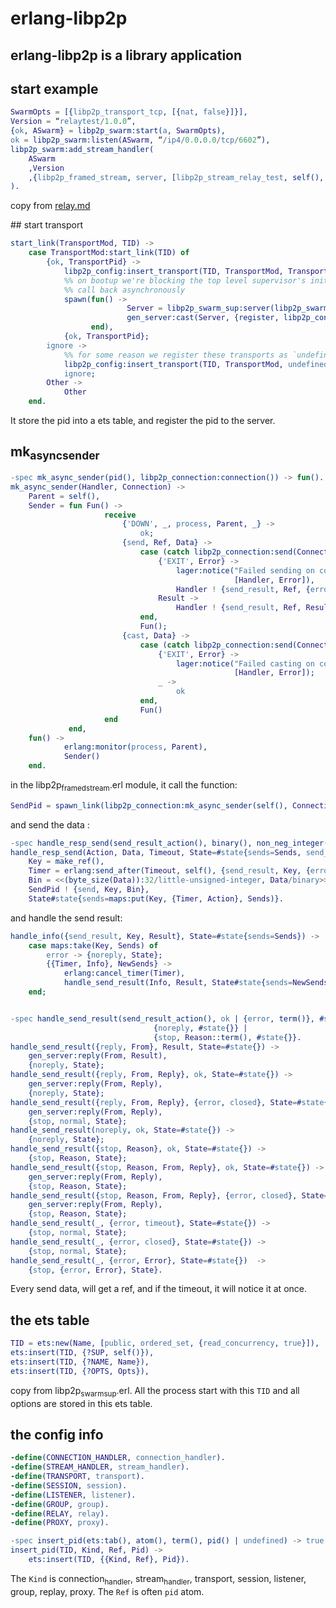 * erlang-libp2p
:PROPERTIES:
:CUSTOM_ID: erlang-libp2p
:END:
** erlang-libp2p is a library application
:PROPERTIES:
:CUSTOM_ID: erlang-libp2p-is-a-library-application
:END:
** start example
:PROPERTIES:
:CUSTOM_ID: start-example
:END:
#+begin_src erlang
SwarmOpts = [{libp2p_transport_tcp, [{nat, false}]}],
Version = “relaytest/1.0.0”,
{ok, ASwarm} = libp2p_swarm:start(a, SwarmOpts),
ok = libp2p_swarm:listen(ASwarm, “/ip4/0.0.0.0/tcp/6602”),
libp2p_swarm:add_stream_handler(
    ASwarm
    ,Version
    ,{libp2p_framed_stream, server, [libp2p_stream_relay_test, self(), ASwarm]}
).
#+end_src

copy from
[[https://github.com/helium/erlang-libp2p/blob/master/doc/relay.md][relay.md]]

## start transport

#+begin_src erlang
start_link(TransportMod, TID) ->
    case TransportMod:start_link(TID) of
        {ok, TransportPid} ->
            libp2p_config:insert_transport(TID, TransportMod, TransportPid),
            %% on bootup we're blocking the top level supervisor's init, so we need to
            %% call back asynchronously
            spawn(fun() ->
                          Server = libp2p_swarm_sup:server(libp2p_swarm:swarm(TID)),
                          gen_server:cast(Server, {register, libp2p_config:transport(), TransportPid})
                  end),
            {ok, TransportPid};
        ignore ->
            %% for some reason we register these transports as `undefined`
            libp2p_config:insert_transport(TID, TransportMod, undefined),
            ignore;
        Other ->
            Other
    end.
#+end_src

It store the pid into a ets table, and register the pid to the server.

** mk_async_sender
:PROPERTIES:
:CUSTOM_ID: mk_async_sender
:END:
#+begin_src erlang
-spec mk_async_sender(pid(), libp2p_connection:connection()) -> fun().
mk_async_sender(Handler, Connection) ->
    Parent = self(),
    Sender = fun Fun() ->
                     receive
                         {'DOWN', _, process, Parent, _} ->
                             ok;
                         {send, Ref, Data} ->
                             case (catch libp2p_connection:send(Connection, Data)) of
                                 {'EXIT', Error} ->
                                     lager:notice("Failed sending on connection for ~p: ~p",
                                                  [Handler, Error]),
                                     Handler ! {send_result, Ref, {error, Error}};
                                 Result ->
                                     Handler ! {send_result, Ref, Result}
                             end,
                             Fun();
                         {cast, Data} ->
                             case (catch libp2p_connection:send(Connection, Data)) of
                                 {'EXIT', Error} ->
                                     lager:notice("Failed casting on connection for ~p: ~p",
                                                  [Handler, Error]);
                                 _ ->
                                     ok
                             end,
                             Fun()
                     end
             end,
    fun() ->
            erlang:monitor(process, Parent),
            Sender()
    end.
#+end_src

in the libp2p_framed_stream.erl module, it call the function:

#+begin_src erlang
SendPid = spawn_link(libp2p_connection:mk_async_sender(self(), Connection)),
#+end_src

and send the data :

#+begin_src erlang
-spec handle_resp_send(send_result_action(), binary(), non_neg_integer(), #state{}) -> #state{}.
handle_resp_send(Action, Data, Timeout, State=#state{sends=Sends, send_pid=SendPid}) ->
    Key = make_ref(),
    Timer = erlang:send_after(Timeout, self(), {send_result, Key, {error, timeout}}),
    Bin = <<(byte_size(Data)):32/little-unsigned-integer, Data/binary>>,
    SendPid ! {send, Key, Bin},
    State#state{sends=maps:put(Key, {Timer, Action}, Sends)}.
#+end_src

and handle the send result:

#+begin_src erlang
handle_info({send_result, Key, Result}, State=#state{sends=Sends}) ->
    case maps:take(Key, Sends) of
        error -> {noreply, State};
        {{Timer, Info}, NewSends} ->
            erlang:cancel_timer(Timer),
            handle_send_result(Info, Result, State#state{sends=NewSends})
    end;


-spec handle_send_result(send_result_action(), ok | {error, term()}, #state{}) ->
                                {noreply, #state{}} |
                                {stop, Reason::term(), #state{}}.
handle_send_result({reply, From}, Result, State=#state{}) ->
    gen_server:reply(From, Result),
    {noreply, State};
handle_send_result({reply, From, Reply}, ok, State=#state{}) ->
    gen_server:reply(From, Reply),
    {noreply, State};
handle_send_result({reply, From, Reply}, {error, closed}, State=#state{}) ->
    gen_server:reply(From, Reply),
    {stop, normal, State};
handle_send_result(noreply, ok, State=#state{}) ->
    {noreply, State};
handle_send_result({stop, Reason}, ok, State=#state{}) ->
    {stop, Reason, State};
handle_send_result({stop, Reason, From, Reply}, ok, State=#state{}) ->
    gen_server:reply(From, Reply),
    {stop, Reason, State};
handle_send_result({stop, Reason, From, Reply}, {error, closed}, State=#state{}) ->
    gen_server:reply(From, Reply),
    {stop, Reason, State};
handle_send_result(_, {error, timeout}, State=#state{}) ->
    {stop, normal, State};
handle_send_result(_, {error, closed}, State=#state{}) ->
    {stop, normal, State};
handle_send_result(_, {error, Error}, State=#state{})  ->
    {stop, {error, Error}, State}.
#+end_src

Every send data, will get a ref, and if the timeout, it will notice it
at once.

** the ets table
:PROPERTIES:
:CUSTOM_ID: the-ets-table
:END:
#+begin_src erlang
TID = ets:new(Name, [public, ordered_set, {read_concurrency, true}]),
ets:insert(TID, {?SUP, self()}),
ets:insert(TID, {?NAME, Name}),
ets:insert(TID, {?OPTS, Opts}),
#+end_src

copy from libp2p_swarm_sup.erl. All the process start with this =TID=
and all options are stored in this ets table.

** the config info
:PROPERTIES:
:CUSTOM_ID: the-config-info
:END:
#+begin_src erlang
-define(CONNECTION_HANDLER, connection_handler).
-define(STREAM_HANDLER, stream_handler).
-define(TRANSPORT, transport).
-define(SESSION, session).
-define(LISTENER, listener).
-define(GROUP, group).
-define(RELAY, relay).
-define(PROXY, proxy).

-spec insert_pid(ets:tab(), atom(), term(), pid() | undefined) -> true.
insert_pid(TID, Kind, Ref, Pid) ->
    ets:insert(TID, {{Kind, Ref}, Pid}).
#+end_src

The =Kind= is connection_handler, stream_handler, transport, session,
listener, group, replay, proxy. The =Ref= is often =pid= atom.
